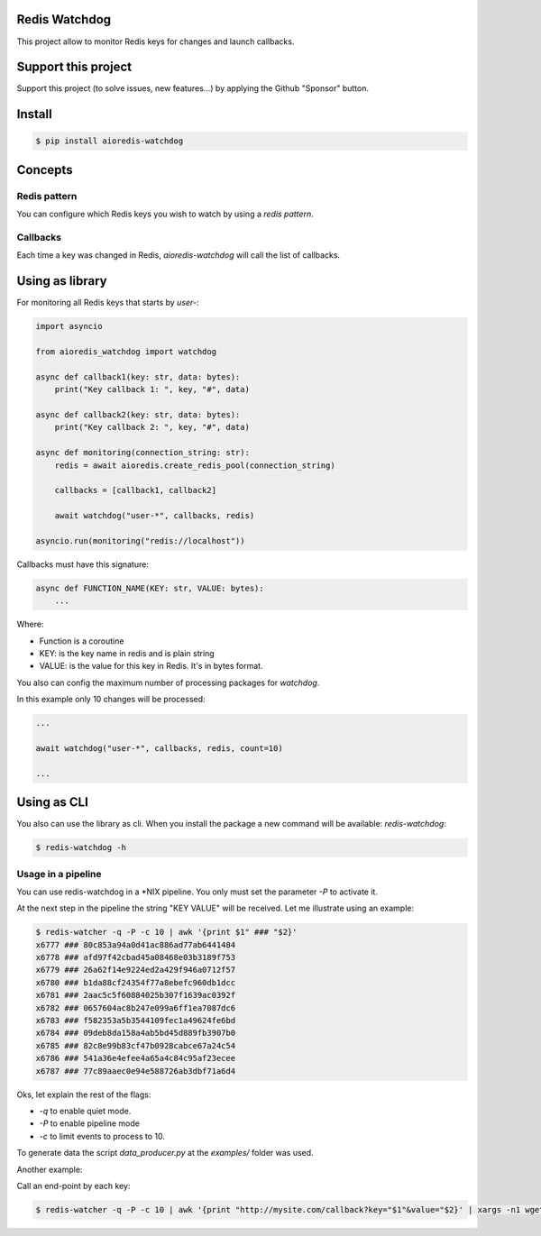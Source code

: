 Redis Watchdog
==============

This project allow to monitor Redis keys for changes and launch callbacks.

Support this project
====================

Support this project (to solve issues, new features...) by applying the Github "Sponsor" button.

Install
=======

.. code-block:: console

    $ pip install aioredis-watchdog


Concepts
========

Redis pattern
-------------

You can configure which Redis keys you wish to watch by using a *redis pattern*.

Callbacks
---------

Each time a key was changed in Redis, `aioredis-watchdog` will call the list of callbacks.

Using as library
================

For monitoring all Redis keys that starts by *user-*:

.. code-block:: python

    import asyncio

    from aioredis_watchdog import watchdog

    async def callback1(key: str, data: bytes):
        print("Key callback 1: ", key, "#", data)

    async def callback2(key: str, data: bytes):
        print("Key callback 2: ", key, "#", data)

    async def monitoring(connection_string: str):
        redis = await aioredis.create_redis_pool(connection_string)

        callbacks = [callback1, callback2]

        await watchdog("user-*", callbacks, redis)

    asyncio.run(monitoring("redis://localhost"))

Callbacks must have this signature:

.. code-block:: python

    async def FUNCTION_NAME(KEY: str, VALUE: bytes):
        ...

Where:

- Function is a coroutine
- KEY: is the key name in redis and is plain string
- VALUE: is the value for this key in Redis. It's in bytes format.

You also can config the maximum number of processing packages for `watchdog`.

In this example only 10 changes will be processed:

.. code-block:: python

    ...

    await watchdog("user-*", callbacks, redis, count=10)

    ...

Using as CLI
============

You also can use the library as cli. When you install the package a new command will be available: `redis-watchdog`:

.. code-block:: console

    $ redis-watchdog -h

Usage in a pipeline
-------------------

You can use redis-watchdog in a *NIX pipeline. You only must set the parameter `-P` to activate it.

At the next step in the pipeline the string "KEY VALUE" will be received. Let me illustrate using an example:

.. code-block:: console

    $ redis-watcher -q -P -c 10 | awk '{print $1" ### "$2}'
    x6777 ### 80c853a94a0d41ac886ad77ab6441484
    x6778 ### afd97f42cbad45a08468e03b3189f753
    x6779 ### 26a62f14e9224ed2a429f946a0712f57
    x6780 ### b1da88cf24354f77a8ebefc960db1dcc
    x6781 ### 2aac5c5f60884025b307f1639ac0392f
    x6782 ### 0657604ac8b247e099a6ff1ea7087dc6
    x6783 ### f582353a5b3544109fec1a49624fe6bd
    x6784 ### 09deb8da158a4ab5bd45d889fb3907b0
    x6785 ### 82c8e99b83cf47b0928cabce67a24c54
    x6786 ### 541a36e4efee4a65a4c84c95af23ecee
    x6787 ### 77c89aaec0e94e588726ab3dbf71a6d4

Oks, let explain the rest of the flags:

- `-q` to enable quiet mode.
- `-P` to enable pipeline mode
- `-c` to limit events to process to 10.

To generate data the script `data_producer.py` at the `examples/` folder was used.

Another example:

Call an end-point by each key:

.. code-block:: console

    $ redis-watcher -q -P -c 10 | awk '{print "http://mysite.com/callback?key="$1"&value="$2}' | xargs -n1 wget -O - -q



